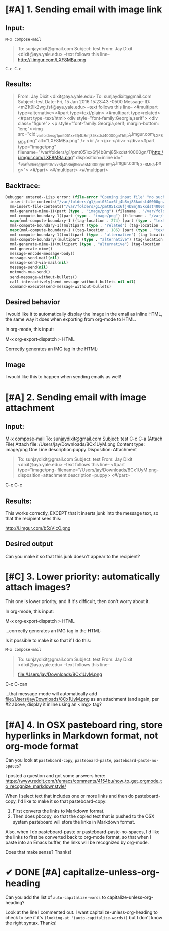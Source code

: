 * [#A] 1. Sending email with image link 

** Input:
~M-x compose-mail~ 

#+BEGIN_QUOTE
To: sunjaydixit@gmail.com 
Subject: test
From: Jay Dixit <dixit@aya.yale.edu>
--text follows this line--
http://i.imgur.com/LXF8MBa.png 

#+END_QUOTE

~C-c C-c~ 

** Results: 
#+BEGIN_QUOTE
From: Jay Dixit <dixit@aya.yale.edu>
To: sunjaydixit@gmail.com 
Subject: test
Date: Fri, 15 Jan 2016 15:23:43 -0500
Message-ID: <m21t9ik2wg.fsf@aya.yale.edu>
--text follows this line--
<#multipart type=alternative><#part type=text/plain>[[http://i.imgur.com/LXF8MBa.png]] 
<#multipart type=related><#part type=text/html><div style="font-family:Georgia,serif">
<div class="figure">
<p style="font-family:Georgia,serif; margin-bottom: 1em;"><img src="cid:_var_folders_g1_pmt051xx6fj4b8mj85kxdst40000gn_T_http:_i.imgur.com_LXF8MBa.png" alt="LXF8MBa.png" /> <br  />
</p>
</div>
</div><#part type="image/png" filename="/var/folders/g1/pmt051xx6fj4b8mj85kxdst40000gn/T/http:/i.imgur.com/LXF8MBa.png" disposition=inline id="<_var_folders_g1_pmt051xx6fj4b8mj85kxdst40000gn_T_http:_i.imgur.com_LXF8MBa.png>">
<#/part>
<#/multipart>
<#/multipart>

#+END_QUOTE

** Backtrace: 

#+BEGIN_SRC emacs-lisp
Debugger entered--Lisp error: (file-error "Opening input file" "no such file or directory" "/var/folders/g1/pmt051xx6fj4b8mj85kxdst40000gn/T/http:/i.imgur.com/erkff32.png")
  insert-file-contents("/var/folders/g1/pmt051xx6fj4b8mj85kxdst40000gn/T/http:/i.imgur.com/erkff32.png" nil nil nil nil)
  mm-insert-file-contents("/var/folders/g1/pmt051xx6fj4b8mj85kxdst40000gn/T/http:/i.imgur.com/erkff32.png" nil nil nil nil t)
  mml-generate-mime-1((part (type . "image/png") (filename . "/var/folders/g1/pmt051xx6fj4b8mj85kxdst40000gn/T/http:/i.imgur.com/erkff32.png") (disposition . "inline") (id . "<_var_folders_g1_pmt051xx6fj4b8mj85kxdst40000gn_T_http:_i.imgur.com_erkff32.png>") (tag-location . 581) (contents . "")))
  mml-compute-boundary-1((part (type . "image/png") (filename . "/var/folders/g1/pmt051xx6fj4b8mj85kxdst40000gn/T/http:/i.imgur.com/erkff32.png") (disposition . "inline") (id . "<_var_folders_g1_pmt051xx6fj4b8mj85kxdst40000gn_T_http:_i.imgur.com_erkff32.png>") (tag-location . 581) (contents . "")))
  mapc(mml-compute-boundary-1 ((tag-location . 274) (part (type . "text/html") (tag-location . 299) (contents . "<div style=\"font-family:Georgia,serif\">\n<div class=\"figure\">\n<p style=\"font-family:Georgia,serif; margin-bottom: 1em;\"><img src=\"cid:_var_folders_g1_pmt051xx6fj4b8mj85kxdst40000gn_T_http:_i.imgur.com_erkff32.png\" alt=\"erkff32.png\" /> <br  />\n</p>\n</div>\n</div>")) (part (type . "image/png") (filename . "/var/folders/g1/pmt051xx6fj4b8mj85kxdst40000gn/T/http:/i.imgur.com/erkff32.png") (disposition . "inline") (id . "<_var_folders_g1_pmt051xx6fj4b8mj85kxdst40000gn_T_http:_i.imgur.com_erkff32.png>") (tag-location . 581) (contents . ""))))
  mml-compute-boundary-1((multipart (type . "related") (tag-location . 274) (part (type . "text/html") (tag-location . 299) (contents . "<div style=\"font-family:Georgia,serif\">\n<div class=\"figure\">\n<p style=\"font-family:Georgia,serif; margin-bottom: 1em;\"><img src=\"cid:_var_folders_g1_pmt051xx6fj4b8mj85kxdst40000gn_T_http:_i.imgur.com_erkff32.png\" alt=\"erkff32.png\" /> <br  />\n</p>\n</div>\n</div>")) (part (type . "image/png") (filename . "/var/folders/g1/pmt051xx6fj4b8mj85kxdst40000gn/T/http:/i.imgur.com/erkff32.png") (disposition . "inline") (id . "<_var_folders_g1_pmt051xx6fj4b8mj85kxdst40000gn_T_http:_i.imgur.com_erkff32.png>") (tag-location . 581) (contents . ""))))
  mapc(mml-compute-boundary-1 ((tag-location . 186) (part (type . "text/plain") (tag-location . 215) (contents . "[[http://i.imgur.com/erkff32.png]] \n")) (multipart (type . "related") (tag-location . 274) (part (type . "text/html") (tag-location . 299) (contents . "<div style=\"font-family:Georgia,serif\">\n<div class=\"figure\">\n<p style=\"font-family:Georgia,serif; margin-bottom: 1em;\"><img src=\"cid:_var_folders_g1_pmt051xx6fj4b8mj85kxdst40000gn_T_http:_i.imgur.com_erkff32.png\" alt=\"erkff32.png\" /> <br  />\n</p>\n</div>\n</div>")) (part (type . "image/png") (filename . "/var/folders/g1/pmt051xx6fj4b8mj85kxdst40000gn/T/http:/i.imgur.com/erkff32.png") (disposition . "inline") (id . "<_var_folders_g1_pmt051xx6fj4b8mj85kxdst40000gn_T_http:_i.imgur.com_erkff32.png>") (tag-location . 581) (contents . "")))))
  mml-compute-boundary-1((multipart (type . "alternative") (tag-location . 186) (part (type . "text/plain") (tag-location . 215) (contents . "[[http://i.imgur.com/erkff32.png]] \n")) (multipart (type . "related") (tag-location . 274) (part (type . "text/html") (tag-location . 299) (contents . "<div style=\"font-family:Georgia,serif\">\n<div class=\"figure\">\n<p style=\"font-family:Georgia,serif; margin-bottom: 1em;\"><img src=\"cid:_var_folders_g1_pmt051xx6fj4b8mj85kxdst40000gn_T_http:_i.imgur.com_erkff32.png\" alt=\"erkff32.png\" /> <br  />\n</p>\n</div>\n</div>")) (part (type . "image/png") (filename . "/var/folders/g1/pmt051xx6fj4b8mj85kxdst40000gn/T/http:/i.imgur.com/erkff32.png") (disposition . "inline") (id . "<_var_folders_g1_pmt051xx6fj4b8mj85kxdst40000gn_T_http:_i.imgur.com_erkff32.png>") (tag-location . 581) (contents . "")))))
  mml-compute-boundary((multipart (type . "alternative") (tag-location . 186) (part (type . "text/plain") (tag-location . 215) (contents . "[[http://i.imgur.com/erkff32.png]] \n")) (multipart (type . "related") (tag-location . 274) (part (type . "text/html") (tag-location . 299) (contents . "<div style=\"font-family:Georgia,serif\">\n<div class=\"figure\">\n<p style=\"font-family:Georgia,serif; margin-bottom: 1em;\"><img src=\"cid:_var_folders_g1_pmt051xx6fj4b8mj85kxdst40000gn_T_http:_i.imgur.com_erkff32.png\" alt=\"erkff32.png\" /> <br  />\n</p>\n</div>\n</div>")) (part (type . "image/png") (filename . "/var/folders/g1/pmt051xx6fj4b8mj85kxdst40000gn/T/http:/i.imgur.com/erkff32.png") (disposition . "inline") (id . "<_var_folders_g1_pmt051xx6fj4b8mj85kxdst40000gn_T_http:_i.imgur.com_erkff32.png>") (tag-location . 581) (contents . "")))))
  mml-generate-mime-1((multipart (type . "alternative") (tag-location . 186) (part (type . "text/plain") (tag-location . 215) (contents . "[[http://i.imgur.com/erkff32.png]] \n")) (multipart (type . "related") (tag-location . 274) (part (type . "text/html") (tag-location . 299) (contents . "<div style=\"font-family:Georgia,serif\">\n<div class=\"figure\">\n<p style=\"font-family:Georgia,serif; margin-bottom: 1em;\"><img src=\"cid:_var_folders_g1_pmt051xx6fj4b8mj85kxdst40000gn_T_http:_i.imgur.com_erkff32.png\" alt=\"erkff32.png\" /> <br  />\n</p>\n</div>\n</div>")) (part (type . "image/png") (filename . "/var/folders/g1/pmt051xx6fj4b8mj85kxdst40000gn/T/http:/i.imgur.com/erkff32.png") (disposition . "inline") (id . "<_var_folders_g1_pmt051xx6fj4b8mj85kxdst40000gn_T_http:_i.imgur.com_erkff32.png>") (tag-location . 581) (contents . "")))))
  mml-generate-mime()
  message-encode-message-body()
  message-send-mail(nil)
  message-send-via-mail(nil)
  message-send(nil)
  notmuch-mua-send()
  send-message-without-bullets()
  call-interactively(send-message-without-bullets nil nil)
  command-execute(send-message-without-bullets) 
#+END_SRC


** Desired behavior 
I would like it to automatically display the image in the email as inline HTML, the same way it does when exporting from org-mode to HTML.

In org-mode, this input:

#+BEGIN_QUOTE
    * Image 
    http://i.imgur.com/erkff32.png 
#+END_QUOTE

M-x org-export-dispatch > HTML 

Correctly generates an IMG tag in the HTML: 

#+BEGIN_HTML
<?xml version="1.0" encoding="utf-8"?>
<!DOCTYPE html PUBLIC "-//W3C//DTD XHTML 1.0 Strict//EN"
"http://www.w3.org/TR/xhtml1/DTD/xhtml1-strict.dtd">
<html xmlns="http://www.w3.org/1999/xhtml" lang="en" xml:lang="en">
<head>
<meta  http-equiv="Content-Type" content="text/html;charset=utf-8" />
<meta  name="viewport" content="width=device-width, initial-scale=1" />
<title></title>
<meta  name="generator" content="Org-mode" />
<meta  name="author" content="Jay Dixit" />
<link rel='stylesheet' type='text/css' href='/Users/jay/Dropbox/web-design/custom-css/email.css' />
</head>
<body>
<div id="content">
<div id="outline-container-orgheadline1" class="outline-2">
<h2 id="orgheadline1">Image</h2>
<div class="outline-text-2" id="text-orgheadline1">

<div class="figure">
<p><img src="http://i.imgur.com/erkff32.png" alt="erkff32.png" /> 
</p>
</div>
</div>
</div>
</div>
</body>
</html> 
#+END_HTML 

I would like this to happen when sending emails as well! 

* [#A] 2. Sending email with image attachment 
** Input:
M-x compose-mail
To: sunjaydixit@gmail.com 
Subject: test
C-c C-a (Attach File)
Attach file: /Users/jay/Downloads/8Cx1UyM.png 
Content type: image/png
One Line description:puppy
Disposition: Attachment 

#+BEGIN_QUOTE
To: sunjaydixit@gmail.com 
Subject: test
From: Jay Dixit <dixit@aya.yale.edu>
--text follows this line--
<#part type="image/png- filename="/Users/jay/Downloads/8Cx1UyM.png- disposition=attachment description=puppy>
<#/part> 
#+END_QUOTE


C-c C-c 
 
** Results:
This works correctly, EXCEPT that it inserts junk into the message text, so that the recipient sees this:

http://i.imgur.com/b5xVIcO.png 

** Desired output 
Can you make it so that this junk doesn't appear to the recipient? 

* [#C] 3. Lower priority: automatically attach images?
This one is lower priority, and if it's difficult, then don't worry about it. 

In org-mode, this input:

#+BEGIN_QUOTE
    * Image 
    file:/Users/jay/Downloads/8Cx1UyM.png 

#+END_QUOTE

M-x org-export-dispatch > HTML 

...correctly generates an IMG tag in the HTML: 

#+BEGIN_HTML
<div class="figure">
<p><img src="file:///Users/jay/Downloads/8Cx1UyM.png" alt="8Cx1UyM.png" /> 
</p>
</div> 
#+END_HTML 

Is it possible to make it so that if I do this:

~M-x compose-mail~ 

#+BEGIN_QUOTE
To: sunjaydixit@gmail.com 
Subject: test
From: Jay Dixit <dixit@aya.yale.edu>
--text follows this line--

file:/Users/jay/Downloads/8Cx1UyM.png 
#+END_QUOTE

C-c C-can 

...that message-mode will automatically add file:/Users/jay/Downloads/8Cx1UyM.png as an attachment (and again, per #2 above, display it inline using an <img> tag?

* [#A] 4. In OSX pasteboard ring, store hyperlinks in Markdown format, not org-mode format 
Can you look at ~pasteboard-copy~, ~pasteboard-paste~, ~pasteboard-paste-no-spaces~? 

I posted a question and got some answers here:
https://www.reddit.com/r/emacs/comments/4154bu/how_to_get_orgmode_to_recognize_markdownstyle/ 

When I select text that includes one or more links and then do pasteboard-copy, I'd like to make it so that pasteboard-copy:

1. First converts the links to Markdown format.
2. Then does pbcopy, so that the copied text that is pushed to the OSX system pasteboard will store the links in Markdown format.

Also, when I do pasteboard-paste or pasteboard-paste-no-spaces, I'd like the links to first be converted back to org-mode format, so that when I paste into an Emacs buffer, the links will be recognized by org-mode. 

Does that make sense? Thanks! 


* ✔ DONE [#A] capitalize-unless-org-heading 
Can you add the list of ~auto-capitalize-words~ to capitalize-unless-org-heading? 

Look at the line I commented out. I want capitalize-unless-org-heading to check to see if it's ~(looking-at '(auto-capitalize-words))~ but I don't know the right syntax. Thanks!

